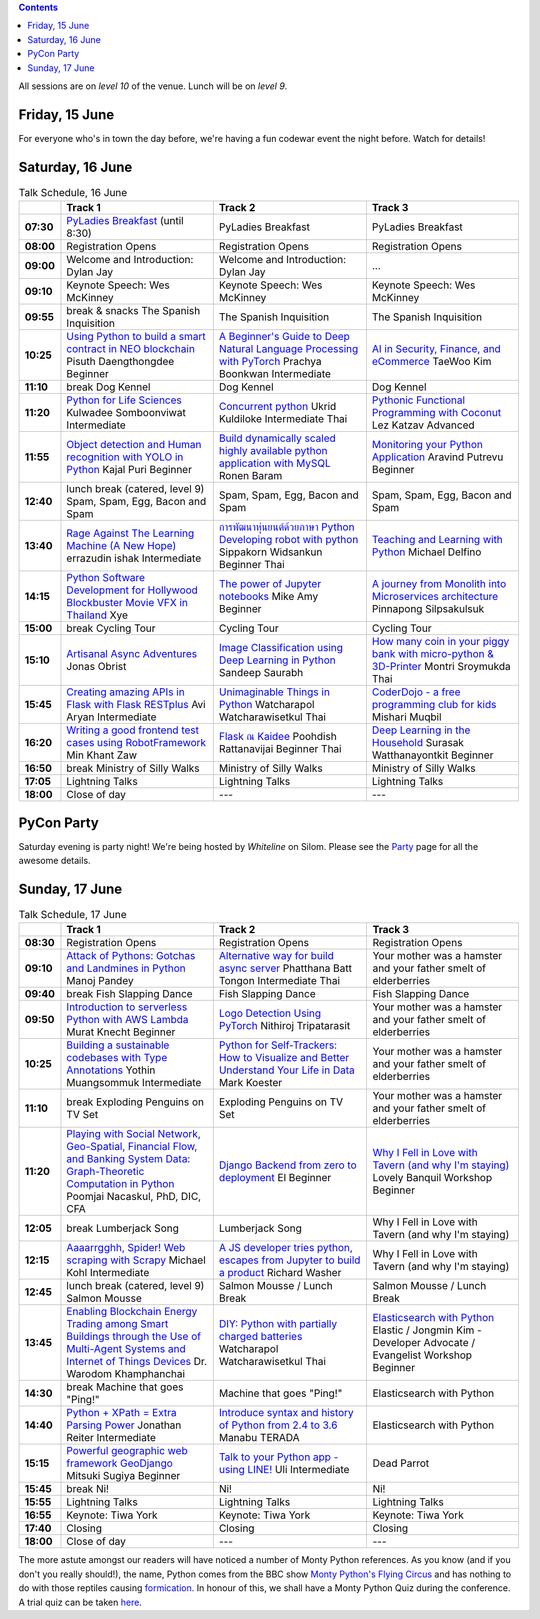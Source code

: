 .. title: Schedule
.. slug: schedule
.. date: 2018-05-29 14:59:34 UTC+07:00
.. tags:
.. category:
.. link:
.. description:
.. type: text

.. role:: speaker
.. role:: other
.. role:: registration
.. role:: blank
.. role:: break
.. role:: break-title
.. role:: workshop
   :class: workshop fa fa-laptop

.. role:: thai
   :class: thai fa fa-language

.. role:: beginner
   :class: beginner fa fa-child

.. role:: intermediate
   :class: intermediate fa fa-book

.. role:: advanced
   :class: advanced fa fa-graduation-cap

.. contents::

All sessions are on *level 10* of the venue. Lunch will be on *level 9*.

Friday, 15 June
=================

For everyone who's in town the day before, we're having a fun
codewar event the night before. Watch for details!

Saturday, 16 June
=================

.. list-table:: Talk Schedule, 16 June
   :stub-columns: 1
   :header-rows: 1
   :widths: 4 32 32 32
   :class: day1 table

   * -
     - Track 1
     - Track 2
     - Track 3

   * - 07:30
     - `PyLadies Breakfast`_ (until 8:30)
     - :blank:`PyLadies Breakfast`
     - :blank:`PyLadies Breakfast`

   * - 08:00
     - :registration:`Registration Opens`
     - :blank:`Registration Opens`
     - :blank:`Registration Opens`

   * - 09:00
     - :other:`Welcome and Introduction: Dylan Jay`
     - :blank:`Welcome and Introduction: Dylan Jay`
     - :blank:`...`

   * - 09:10
     - Keynote Speech: Wes McKinney
     - :blank:`Keynote Speech: Wes McKinney`
     - :blank:`Keynote Speech: Wes McKinney`

   * - 09:55
     - :break:`break & snacks` :break-title:`The Spanish Inquisition`
     - :blank:`The Spanish Inquisition`
     - :blank:`The Spanish Inquisition`

   * - 10:25
     - `Using Python to build a smart contract in NEO blockchain`_ :speaker:`Pisuth Daengthongdee` 
       :beginner:`Beginner`
     - `A Beginner's Guide to Deep Natural Language Processing with PyTorch`_ :speaker:`Prachya Boonkwan` 
       :intermediate:`Intermediate`
     - `AI in Security, Finance, and eCommerce`_ :speaker:`TaeWoo Kim`

   * - 11:10
     - :break:`break` :break-title:`Dog Kennel`
     - :blank:`Dog Kennel`
     - :blank:`Dog Kennel`

   * - 11:20
     - `Python for Life Sciences`_ :speaker:`Kulwadee Somboonviwat` 
       :intermediate:`Intermediate`
     - `Concurrent python`_ :speaker:`Ukrid Kuldiloke` 
       :intermediate:`Intermediate` :thai:`Thai`
     - `Pythonic Functional Programming with Coconut`_ :speaker:`Lez Katzav` 
       :advanced:`Advanced`

   * - 11:55
     - `Object detection and Human recognition with YOLO in Python`_ :speaker:`Kajal Puri` 
       :beginner:`Beginner`
     - `Build dynamically scaled highly available python application with MySQL`_ :speaker:`Ronen Baram`
     - `Monitoring your Python Application`_ :speaker:`Aravind Putrevu` 
       :beginner:`Beginner`

   * - 12:40
     - :break:`lunch break (catered, level 9)` :break-title:`Spam, Spam, Egg, Bacon and Spam`
     - :blank:`Spam, Spam, Egg, Bacon and Spam`
     - :blank:`Spam, Spam, Egg, Bacon and Spam`

   * - 13:40
     - `Rage Against The Learning Machine (A New Hope)`_ :speaker:`errazudin ishak` 
       :intermediate:`Intermediate`
     - `การพัฒนาหุ่นยนต์ด้วยภาษา Python Developing robot with python`_ :speaker:`Sippakorn Widsankun` 
       :beginner:`Beginner` :thai:`Thai`
     - `Teaching and Learning with Python`_ :speaker:`Michael Delfino`

   * - 14:15
     - `Python Software Development for Hollywood Blockbuster Movie VFX in Thailand`_ :speaker:`Xye`
     - `The power of Jupyter notebooks`_ :speaker:`Mike Amy` 
       :beginner:`Beginner`
     - `A journey from Monolith into Microservices architecture`_ :speaker:`Pinnapong Silpsakulsuk`

   * - 15:00
     - :break:`break` :break-title:`Cycling Tour`
     - :blank:`Cycling Tour`
     - :blank:`Cycling Tour`

   * - 15:10
     - `Artisanal Async Adventures`_ :speaker:`Jonas Obrist`
     - `Image Classification using Deep Learning in Python`_ :speaker:`Sandeep Saurabh`
     - `How many coin in your piggy bank with micro-python & 3D-Printer`_ :speaker:`Montri Sroymukda`
       :thai:`Thai`

   * - 15:45
     - `Creating amazing APIs in Flask with Flask RESTplus`_ :speaker:`Avi Aryan` 
       :intermediate:`Intermediate`
     - `Unimaginable Things in Python`_ :speaker:`Watcharapol Watcharawisetkul` 
       :thai:`Thai`
     - `CoderDojo - a free programming club for kids`_ :speaker:`Mishari Muqbil`

   * - 16:20
     - `Writing a good frontend test cases using RobotFramework`_ :speaker:`Min Khant Zaw`
     - `Flask ณ Kaidee`_ :speaker:`Poohdish Rattanavijai` 
       :beginner:`Beginner` :thai:`Thai`
     - `Deep Learning in the Household`_ :speaker:`Surasak Watthanayontkit` 
       :beginner:`Beginner`

   * - 16:50
     - :break:`break` :break-title:`Ministry of Silly Walks`
     - :blank:`Ministry of Silly Walks`
     - :blank:`Ministry of Silly Walks`

   * - 17:05
     - Lightning Talks
     - :blank:`Lightning Talks`
     - :blank:`Lightning Talks`

   * - 18:00
     - Close of day
     - ---
     - ---


PyCon Party
===========

Saturday evening is party night! We're being hosted by *Whiteline* on Silom.
Please see the `Party </party>`_ page for all the awesome details.


Sunday, 17 June
===============

.. list-table:: Talk Schedule, 17 June
   :stub-columns: 1
   :header-rows: 1
   :widths: 4 32 32 32
   :class: day2 table

   * -
     - Track 1
     - Track 2
     - Track 3

   * - 08:30
     - :other:`Registration Opens`
     - :blank:`Registration Opens`
     - :blank:`Registration Opens`

   * - 09:10
     - `Attack of Pythons: Gotchas and Landmines in Python`_ :speaker:`Manoj Pandey`
     - `Alternative way for build async server`_ :speaker:`Phatthana Batt Tongon` 
       :intermediate:`Intermediate` :thai:`Thai`
     - :blank:`Your mother was a hamster and your father smelt of elderberries`

   * - 09:40
     - :break:`break` :break-title:`Fish Slapping Dance`
     - :blank:`Fish Slapping Dance`
     - :blank:`Fish Slapping Dance`

   * - 09:50
     - `Introduction to serverless Python with AWS Lambda`_ :speaker:`Murat Knecht` 
       :beginner:`Beginner`
     - `Logo Detection Using PyTorch`_ :speaker:`Nithiroj Tripatarasit`
     - :blank:`Your mother was a hamster and your father smelt of elderberries`

   * - 10:25
     - `Building a sustainable codebases with Type Annotations`_ :speaker:`Yothin Muangsommuk` 
       :intermediate:`Intermediate`
     - `Python for Self-Trackers: How to Visualize and Better Understand Your Life in Data`_ :speaker:`Mark Koester`
     - :blank:`Your mother was a hamster and your father smelt of elderberries`

   * - 11:10
     - :break:`break` :break-title:`Exploding Penguins on TV Set`
     - :blank:`Exploding Penguins on TV Set`
     - :blank:`Your mother was a hamster and your father smelt of elderberries`

   * - 11:20
     - `Playing with Social Network, Geo-Spatial, Financial Flow, and Banking System Data: Graph-Theoretic Computation in Python`_ :speaker:`Poomjai Nacaskul, PhD, DIC, CFA`
     - `Django Backend from zero to deployment`_ :speaker:`El` 
       :beginner:`Beginner`
     - `Why I Fell in Love with Tavern (and why I'm staying)`_ :speaker:`Lovely Banquil` 
       :workshop:`Workshop` :beginner:`Beginner`

   * - 12:05
     - :break:`break` :break-title:`Lumberjack Song`
     - :blank:`Lumberjack Song`
     - :blank:`Why I Fell in Love with Tavern (and why I'm staying)`

   * - 12:15
     - `Aaaarrgghh, Spider! Web scraping with Scrapy`_ :speaker:`Michael Kohl` 
       :intermediate:`Intermediate`
     - `A JS developer tries python, escapes from Jupyter to build a product`_ :speaker:`Richard Washer`
     - :blank:`Why I Fell in Love with Tavern (and why I'm staying)`

   * - 12:45
     - :break:`lunch break (catered, level 9)` :break-title:`Salmon Mousse`
     - :blank:`Salmon Mousse /  Lunch Break`
     - :blank:`Salmon Mousse /  Lunch Break`

   * - 13:45
     - `Enabling Blockchain Energy Trading among Smart Buildings through the Use of Multi-Agent Systems and Internet of Things Devices`_ :speaker:`Dr. Warodom Khamphanchai`
     - `DIY: Python with partially charged batteries`_ :speaker:`Watcharapol Watcharawisetkul` 
       :thai:`Thai`
     - `Elasticsearch with Python`_ :speaker:`Elastic / Jongmin Kim - Developer Advocate / Evangelist` 
       :workshop:`Workshop` :beginner:`Beginner`

   * - 14:30
     - :break:`break` :break-title:`Machine that goes "Ping!"`
     - :blank:`Machine that goes "Ping!"`
     - :blank:`Elasticsearch with Python`

   * - 14:40
     - `Python + XPath = Extra Parsing Power`_ :speaker:`Jonathan Reiter` 
       :intermediate:`Intermediate`
     - `Introduce syntax and history of Python from 2.4 to 3.6`_ :speaker:`Manabu TERADA`
     - :blank:`Elasticsearch with Python`

   * - 15:15
     - `Powerful geographic web framework GeoDjango`_ :speaker:`Mitsuki Sugiya` 
       :beginner:`Beginner`
     - `Talk to your Python app - using LINE!`_ :speaker:`Uli` 
       :intermediate:`Intermediate`
     - :blank:`Dead Parrot`

   * - 15:45
     - :break:`break` :break-title:`Ni!`
     - :blank:`Ni!`
     - :blank:`Ni!`

   * - 15:55
     - Lightning Talks
     - :blank:`Lightning Talks`
     - :blank:`Lightning Talks`

   * - 16:55
     - Keynote: Tiwa York
     - :blank:`Keynote: Tiwa York`
     - :blank:`Keynote: Tiwa York`

   * - 17:40
     - Closing
     - :blank:`Closing`
     - :blank:`Closing`

   * - 18:00
     - Close of day
     - ---
     - ---

The more astute amongst our readers will have noticed a number of Monty Python
references. As you know (and if you don't you really should!), the name, Python
comes from the BBC show 
`Monty Python's Flying Circus <https://en.wikipedia.org/wiki/Monty_Python%27s_Flying_Circus>`_
and has nothing to do with those reptiles causing 
`formication <https://en.wikipedia.org/wiki/Formication>`_.
In honour of this, we shall have a Monty Python Quiz during the conference. A
trial quiz can be taken `here <https://www.surveymonkey.com/r/9JJSMJG>`_.

.. _PyLadies Breakfast: /talks#pyladies-breakfast
.. _Attack of Pythons\: Gotchas and Landmines in Python: /talks#attack-of-pythons-gotchas-and-landmines-in-python
.. _Unimaginable Things in Python: /talks#unimaginable-things-in-python
.. _How many coin in your piggy bank with micro-python & 3D-Printer: /talks#how-many-coin-in-your-piggy-bank-with-micro-python-3d-printer
.. _Image Classification using Deep Learning in Python: /talks#image-classification-using-deep-learning-in-python
.. _Deep Learning in the Household: /talks#deep-learning-in-the-household
.. _Enabling Blockchain Energy Trading among Smart Buildings through the Use of Multi-Agent Systems and Internet of Things Devices: /talks#enabling-blockchain-energy-trading-among-smart-buildings-through-the-use-of-multi-agent-systems-and-internet-of-things-devices
.. _Alternative way for build async server: /talks#alternative-way-for-build-async-server
.. _Concurrent python: /talks#concurrent-python
.. _API ไม่เสร็จ แต่หน้าบ้านต้องเสร็จนะครับ: /talks#api
.. _Photographic Identification of Sea Turtle using Python and OpenCV: /talks#photographic-identification-of-sea-turtle-using-python-and-opencv
.. _Writing a good frontend test cases using RobotFramework: /talks#writing-a-good-frontend-test-cases-using-robotframework
.. _DIY\: Python with partially charged batteries: /talks#diy-python-with-partially-charged-batteries
.. _A journey from Monolith into Microservices architecture: /talks#a-journey-from-monolith-into-microservices-architecture
.. _How to make a better environment using Python: /talks#how-to-make-a-better-environment-using-python
.. _Django Backend from zero to deployment: /talks#django-backend-from-zero-to-deployment
.. _Powerful geographic web framework GeoDjango: /talks#powerful-geographic-web-framework-geodjango
.. _AI in Security, Finance, and eCommerce: /talks#ai-in-security-finance-and-ecommerce
.. _Logo Detection Using PyTorch: /talks#logo-detection-using-pytorch
.. _Flask ณ Kaidee: /talks#flask-kaidee
.. _Python + XPath = Extra Parsing Power: /talks#python-xpath-extra-parsing-power
.. _Introduce syntax and history of Python from 2.4 to 3.6: /talks#introduce-syntax-and-history-of-python-from-2-4-to-3-6
.. _A JS developer tries python, escapes from Jupyter to build a product: /talks#a-js-developer-tries-python-escapes-from-jupyter-to-build-a-product
.. _The power of Jupyter notebooks: /talks#the-power-of-jupyter-notebooks
.. _Python for Life Sciences: /talks#python-for-life-sciences
.. _Python Software Development for Hollywood Blockbuster Movie VFX in Thailand: /talks#python-software-development-for-hollywood-blockbuster-movie-vfx-in-thailand
.. _CoderDojo - a free programming club for kids: /talks#coderdojo-a-free-programming-club-for-kids
.. _Rage Against The Learning Machine (A New Hope): /talks#rage-against-the-learning-machine-a-new-hope
.. _Introduction to serverless Python with AWS Lambda: /talks#introduction-to-serverless-python-with-aws-lambda
.. _Using Python to build a smart contract in NEO blockchain: /talks#using-python-to-build-a-smart-contract-in-neo-blockchain
.. _Why I Fell in Love with Tavern (and why I'm staying): /talks#why-i-fell-in-love-with-tavern-and-why-i-m-staying
.. _A Beginner's Guide to Deep Natural Language Processing with PyTorch: /talks#a-beginner-s-guide-to-deep-natural-language-processing-with-pytorch
.. _Teaching and Learning with Python: /talks#teaching-and-learning-with-python
.. _Talk to your Python app - using LINE!: /talks#talk-to-your-python-app-using-line
.. _Aaaarrgghh, Spider! Web scraping with Scrapy: /talks#aaaarrgghh-spider-web-scraping-with-scrapy
.. _Pythonic Functional Programming with Coconut: /talks#pythonic-functional-programming-with-coconut
.. _Monitoring your Python Application: /talks#monitoring-your-python-application
.. _Object detection and Human recognition with YOLO in Python: /talks#object-detection-and-human-recognition-with-yolo-in-python
.. _Python for Self-Trackers\: How to Visualize and Better Understand Your Life in Data: /talks#python-for-self-trackers-how-to-visualize-and-better-understand-your-life-in-data
.. _การพัฒนาหุ่นยนต์ด้วยภาษา Python Developing robot with python: /talks#python-developing-robot-with-python
.. _Playing with Social Network, Geo-Spatial, Financial Flow, and Banking System Data\: Graph-Theoretic Computation in Python: /talks#playing-with-social-network-geo-spatial-financial-flow-and-banking-system-data-graph-theoretic-computation-in-python
.. _Creating amazing APIs in Flask with Flask RESTplus: /talks#creating-amazing-apis-in-flask-with-flask-restplus
.. _Build dynamically scaled highly available python application with MySQL: /talks#build-dynamically-scaled-highly-available-python-application-with-mysql
.. _Building a sustainable codebases with Type Annotations: /talks#building-a-sustainable-codebases-with-type-annotations
.. _Artisanal Async Adventures: /talks#artisanal-async-adventures
.. _Elasticsearch with Python: /talks#elasticsearch-with-python

